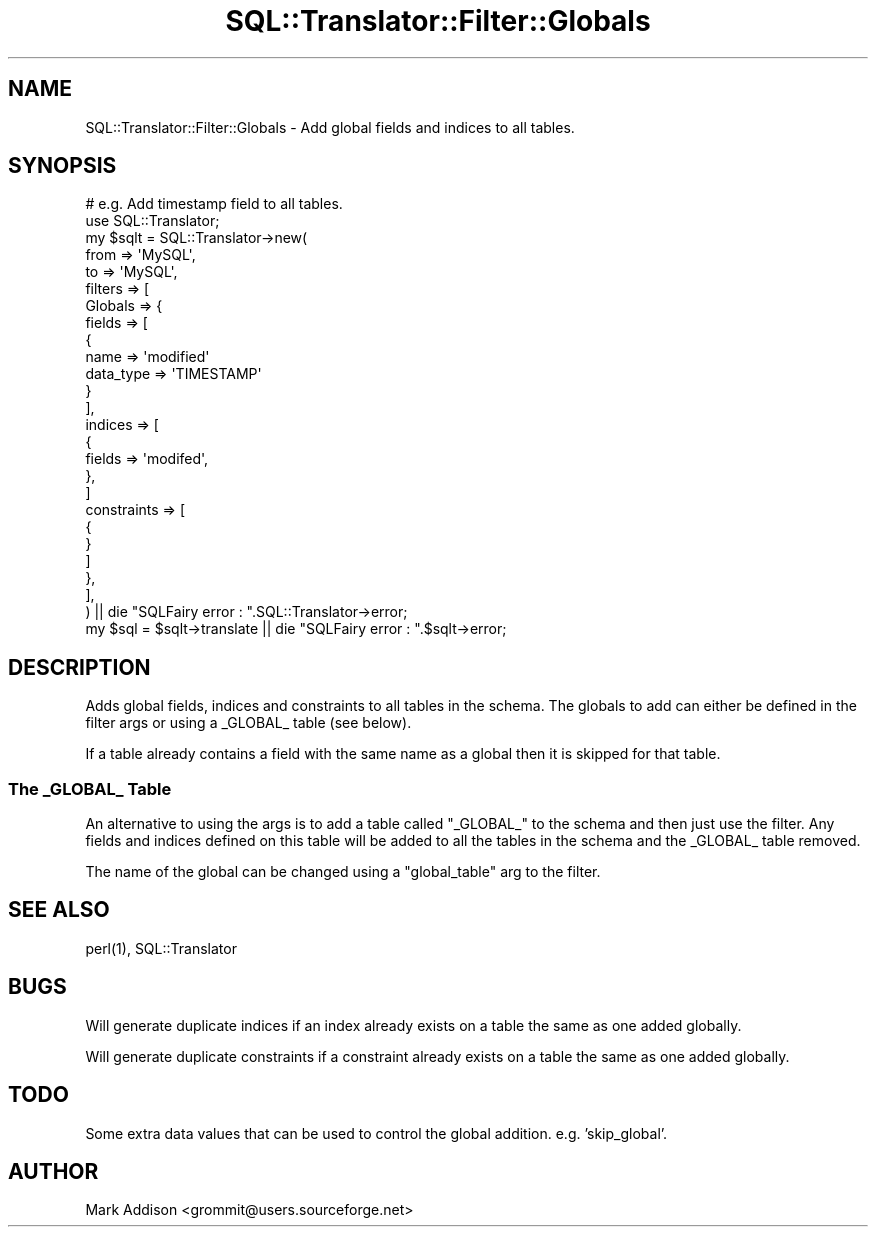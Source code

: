 .\" -*- mode: troff; coding: utf-8 -*-
.\" Automatically generated by Pod::Man 5.01 (Pod::Simple 3.43)
.\"
.\" Standard preamble:
.\" ========================================================================
.de Sp \" Vertical space (when we can't use .PP)
.if t .sp .5v
.if n .sp
..
.de Vb \" Begin verbatim text
.ft CW
.nf
.ne \\$1
..
.de Ve \" End verbatim text
.ft R
.fi
..
.\" \*(C` and \*(C' are quotes in nroff, nothing in troff, for use with C<>.
.ie n \{\
.    ds C` ""
.    ds C' ""
'br\}
.el\{\
.    ds C`
.    ds C'
'br\}
.\"
.\" Escape single quotes in literal strings from groff's Unicode transform.
.ie \n(.g .ds Aq \(aq
.el       .ds Aq '
.\"
.\" If the F register is >0, we'll generate index entries on stderr for
.\" titles (.TH), headers (.SH), subsections (.SS), items (.Ip), and index
.\" entries marked with X<> in POD.  Of course, you'll have to process the
.\" output yourself in some meaningful fashion.
.\"
.\" Avoid warning from groff about undefined register 'F'.
.de IX
..
.nr rF 0
.if \n(.g .if rF .nr rF 1
.if (\n(rF:(\n(.g==0)) \{\
.    if \nF \{\
.        de IX
.        tm Index:\\$1\t\\n%\t"\\$2"
..
.        if !\nF==2 \{\
.            nr % 0
.            nr F 2
.        \}
.    \}
.\}
.rr rF
.\" ========================================================================
.\"
.IX Title "SQL::Translator::Filter::Globals 3pm"
.TH SQL::Translator::Filter::Globals 3pm 2024-11-18 "perl v5.38.2" "User Contributed Perl Documentation"
.\" For nroff, turn off justification.  Always turn off hyphenation; it makes
.\" way too many mistakes in technical documents.
.if n .ad l
.nh
.SH NAME
SQL::Translator::Filter::Globals \- Add global fields and indices to all tables.
.SH SYNOPSIS
.IX Header "SYNOPSIS"
.Vb 2
\&  # e.g. Add timestamp field to all tables.
\&  use SQL::Translator;
\&
\&  my $sqlt = SQL::Translator\->new(
\&      from => \*(AqMySQL\*(Aq,
\&      to   => \*(AqMySQL\*(Aq,
\&      filters => [
\&        Globals => {
\&            fields => [
\&                {
\&                    name => \*(Aqmodified\*(Aq
\&                    data_type => \*(AqTIMESTAMP\*(Aq
\&                }
\&            ],
\&            indices => [
\&                {
\&                    fields => \*(Aqmodifed\*(Aq,
\&                },
\&            ]
\&            constraints => [
\&                {
\&                }
\&            ]
\&        },
\&      ],
\&  ) || die "SQLFairy error : ".SQL::Translator\->error;
\&  my $sql = $sqlt\->translate || die "SQLFairy error : ".$sqlt\->error;
.Ve
.SH DESCRIPTION
.IX Header "DESCRIPTION"
Adds global fields, indices and constraints to all tables in the schema.
The globals to add can either be defined in the filter args or using a _GLOBAL_
table (see below).
.PP
If a table already contains a field with the same name as a global then it is
skipped for that table.
.SS "The _GLOBAL_ Table"
.IX Subsection "The _GLOBAL_ Table"
An alternative to using the args is to add a table called \f(CW\*(C`_GLOBAL_\*(C'\fR to the
schema and then just use the filter. Any fields and indices defined on this table
will be added to all the tables in the schema and the _GLOBAL_ table removed.
.PP
The name of the global can be changed using a \f(CW\*(C`global_table\*(C'\fR arg to the
filter.
.SH "SEE ALSO"
.IX Header "SEE ALSO"
\&\f(CWperl(1)\fR, SQL::Translator
.SH BUGS
.IX Header "BUGS"
Will generate duplicate indices if an index already exists on a table the same
as one added globally.
.PP
Will generate duplicate constraints if a constraint already exists on a table
the same as one added globally.
.SH TODO
.IX Header "TODO"
Some extra data values that can be used to control the global addition. e.g.
\&'skip_global'.
.SH AUTHOR
.IX Header "AUTHOR"
Mark Addison <grommit@users.sourceforge.net>
